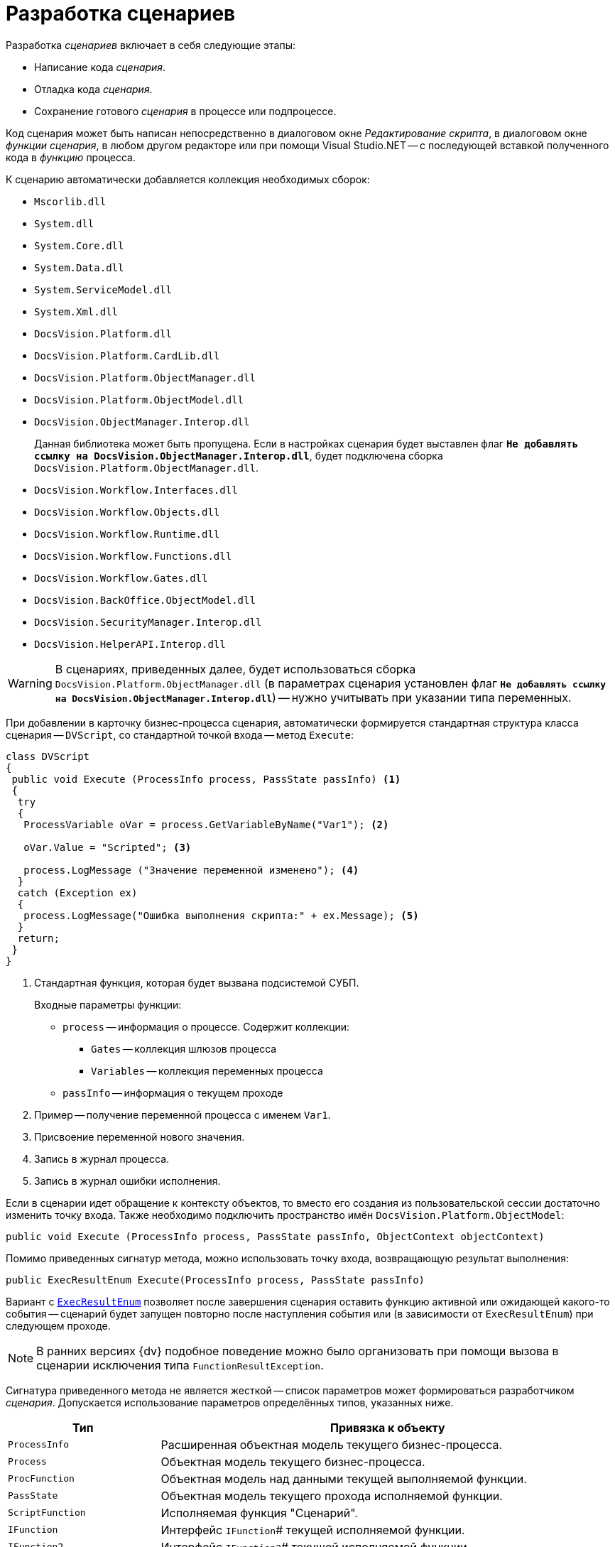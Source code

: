 = Разработка сценариев

.Разработка _сценариев_ включает в себя следующие этапы:
* Написание кода _сценария_.
* Отладка кода _сценария_.
* Сохранение готового _сценария_ в процессе или подпроцессе.

Код сценария может быть написан непосредственно в диалоговом окне _Редактирование скрипта_, в диалоговом окне _функции_ _сценария_, в любом другом редакторе или при помощи Visual Studio.NET -- с последующей вставкой полученного кода в _функцию_ процесса.

.К сценарию автоматически добавляется коллекция необходимых сборок:
* `Mscorlib.dll`
* `System.dll`
* `System.Core.dll`
* `System.Data.dll`
* `System.ServiceModel.dll`
* `System.Xml.dll`
* `DocsVision.Platform.dll`
* `DocsVision.Platform.CardLib.dll`
* `DocsVision.Platform.ObjectManager.dll`
* `DocsVision.Platform.ObjectModel.dll`
* `DocsVision.ObjectManager.Interop.dll`
+
Данная библиотека может быть пропущена. Если в настройках сценария будет выставлен флаг `*Не добавлять ссылку на DocsVision.ObjectManager.Interop.dll*`, будет подключена сборка `DocsVision.Platform.ObjectManager.dll`.
+
* `DocsVision.Workflow.Interfaces.dll`
* `DocsVision.Workflow.Objects.dll`
* `DocsVision.Workflow.Runtime.dll`
* `DocsVision.Workflow.Functions.dll`
* `DocsVision.Workflow.Gates.dll`
* `DocsVision.BackOffice.ObjectModel.dll`
* `DocsVision.SecurityManager.Interop.dll`
* `DocsVision.HelperAPI.Interop.dll`

[WARNING]
====
В сценариях, приведенных далее, будет использоваться сборка `DocsVision.Platform.ObjectManager.dll` (в параметрах сценария установлен флаг `*Не добавлять ссылку на DocsVision.ObjectManager.Interop.dll*`) -- нужно учитывать при указании типа переменных.
====

При добавлении в карточку бизнес-процесса сценария, автоматически формируется стандартная структура класса сценария -- `DVScript`, со стандартной точкой входа -- метод `Execute`:

[source,csharp]
----
class DVScript
{
 public void Execute (ProcessInfo process, PassState passInfo) <.>
 {
  try
  {
   ProcessVariable oVar = process.GetVariableByName("Var1"); <.>
   
   oVar.Value = "Scripted"; <.>

   process.LogMessage ("Значение переменной изменено"); <.>
  }
  catch (Exception ex)
  {
   process.LogMessage("Ошибка выполнения скрипта:" + ex.Message); <.>
  }
  return;
 }
}
----
<.> Стандартная функция, которая будет вызвана подсистемой СУБП.
+
.Входные параметры функции:
* `process` -- информация о процессе. Содержит коллекции:
** `Gates` -- коллекция шлюзов процесса
** `Variables` -- коллекция переменных процесса
* `passInfo` -- информация о текущем проходе
+
<.> Пример -- получение переменной процесса с именем `Var1`.
<.> Присвоение переменной нового значения.
<.> Запись в журнал процесса.
<.> Запись в журнал ошибки исполнения.

Если в сценарии идет обращение к контексту объектов, то вместо его создания из пользовательской сессии достаточно изменить точку входа. Также необходимо подключить пространство имён `DocsVision.Platform.ObjectModel`:

[source,csharp]
----
public void Execute (ProcessInfo process, PassState passInfo, ObjectContext objectContext)
----

.Помимо приведенных сигнатур метода, можно использовать точку входа, возвращающую результат выполнения:
[source,csharp]
----
public ExecResultEnum Execute(ProcessInfo process, PassState passInfo)
----

Вариант с `xref:Workflow:Functions/ExecResultEnum_EN.adoc[ExecResultEnum]` позволяет после завершения сценария оставить функцию активной или ожидающей какого-то события -- сценарий будет запущен повторно после наступления события или (в зависимости от `ExecResultEnum`) при следующем проходе.

[NOTE]
====
В ранних версиях {dv} подобное поведение можно было организовать при помощи вызова в сценарии исключения типа `FunctionResultException`.
====

Сигнатура приведенного метода не является жесткой -- список параметров может формироваться разработчиком _сценария_. Допускается использование параметров определённых типов, указанных ниже.

[cols="25%,75%",options="header"]
|===
|Тип |Привязка к объекту

|`ProcessInfo` |Расширенная объектная модель текущего бизнес-процесса.
|`Process` |Объектная модель текущего бизнес-процесса.

|`ProcFunction` |Объектная модель над данными текущей выполняемой функции.

|`PassState` |Объектная модель текущего прохода исполняемой функции.

|`ScriptFunction` |Исполняемая функция "Сценарий".

|`IFunction` |Интерфейс `IFunction`# текущей исполняемой функции.

|`IFunction2` |Интерфейс `IFunction2`# текущей исполняемой функции.

|`IWorkflowRuntime` |Объект представляющий текущий `WorkflowRuntime`. В первую очередь рекомендуется использовать его при необходимости максимально эффективно запустить новый бизнес-процесс.

|`UserSession` |Пользовательская сессия, в контексте которой работает текущий бизнес-процесс. Эта сессия не имеет отношения к сессии, хранящейся в шлюзе к {dv}, текущего бизнес-процесса.

|`ObjectContext` |Проинициализированный контекст для работы с объектной моделью над данными, доступной через библиотеку `DocsVision.Platform.ObjectModel`. В передаваемом `ObjectContext` будут добавлены сервисы, достаточные для работы с объектами `BackOffice`.

|`DVGate` |Шлюз к {dv} текущего бизнес-процесса.

|`ExGate` |Шлюз к почте текущего бизнес-процесса.

|`FSGate` |Шлюз к файловой системе текущего бизнес-процесса.

|`BasicGate` |Шлюз к базовым типам текущего бизнес-процесса.

|`AxaptaGate` |Шлюз к `Axapta\Dynamics Ax` текущего бизнес-процесса.

|`SPGate` |Шлюз к `SharePoint` текущего бизнес-процесса.

|`1CGate` |Шлюз к 1C текущего бизнес-процесса.

|Тип стороннего _шлюза_ |Любой сторонний шлюз, который реализует интерфейс `IGate` и доступен в _бизнес-процессе_.
|===

Кроме того, предусмотрено использование переменной типа `xref:Workflow:Runtime/ProcessVariable_CL.adoc[ProcessVariable]` -- переменная процесса.

.В этом случае алгоритм получения значения переменной следующий:
. У параметра осуществляется поиск атрибута типа `VariableNameAtrribute`, в значении которого должно быть указано название переменной бизнес-процесса. Переменную требуется передать в выполняемый _сценарий_.
+
Если такой атрибут у параметра отсутствует, то в качестве имени переменной принимается имя самого параметра метода.
+
. Если переменная с полученным именем не найдена в _бизнес-процессе_, то в качестве значения параметра будет передан `null`.
. Если значение параметра определить не удалось, то в качестве его значения принимается `DefaultValue` данного параметра. Если `DefaultValue` равно `DBValue.Null`, то оно принимается равным `null`.

.Использование нескольких параметров, в том числе переменных процессов, позволяет реализовать следующий сценарий:
[source,csharp]
----
using System;
using System.Xml; <.>

using DocsVision.Workflow.Objects;
using DocsVision.Workflow.Runtime;
using DocsVision.Workflow.Gates;
using DocsVision.Platform.HelperAPI; <.>

using DocsVision.Workflow.Functions;
using DocsVision.Platform.ObjectManager; <.>

namespace DVScriptHost
{
 class DVScript
 {   
  public ExecResultEnum Execute( <.>
   ProcessInfo process <.>
   , PassState passInfo <.>
   , UserSession session <.>
   , DVGate gate <.>
   , [VariableName("Input card")] ProcessVariable inputCard <.>
   , ProcessVariable outputCard <.>
  )
  {
  

   return ExecResultEnum.Done; <.>
  }
 }
}
----
<.> Подключение системных библиотек.
<.> Подключение библиотек СУБП.
<.> Подключение дополнительных пространств имён.
<.> Стандартная функция, которая будет вызвана подсистемой СУБП.
<.> Текущий процесс.
<.> Описание состояния функции в процессе.
<.> Сессия текущего процесса.
<.> Шлюз к {dv} текущего процесса.
<.> Переменная текущего БП с именем "Input card", т.к. присутствует атрибут `VariableName`.
<.> Переменная текущего БП с именем "outputCard".
<.> Выполнение операций, предусмотренных бизнес-логикой.

В приведенном примере метод `Execute` принимает несколько параметров, два из которых (`inputCard`, `outputCard`) будут получены их переменных процесса. Переменные процесса будут получены по схеме приведенной выше.

Сам метод `Execute` будет вызван при запуске _функции_, в которой он определён. После выполнения операций, предусмотренных бизнес-логикой, метод должен вернуть результат своей работы, например, `ExecResultEnum.Done` -- "Функция успешно выполнилась". Параметр `passInfo` используется для передачи в метод контекста выполнения (см. описание типа `xref:Workflow:Objects/PassState_CL.adoc[PassState]`) _функции_. При повторном вызове _функции_ в метод будут переданы новые данные.
